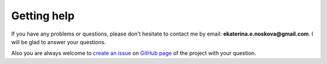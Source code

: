 Getting help
=============

If you have any problems or questions, please don't hesitate to contact me by email:
**ekaterina.e.noskova@gmail.com**. I will be glad to answer your questions.

Also you are always welcome to `create an issue <https://github.com/ctlab/GADMA/issues/new>`_ on `GitHub page <https://github.com/ctlab/GADMA>`_ of the project with your question.

